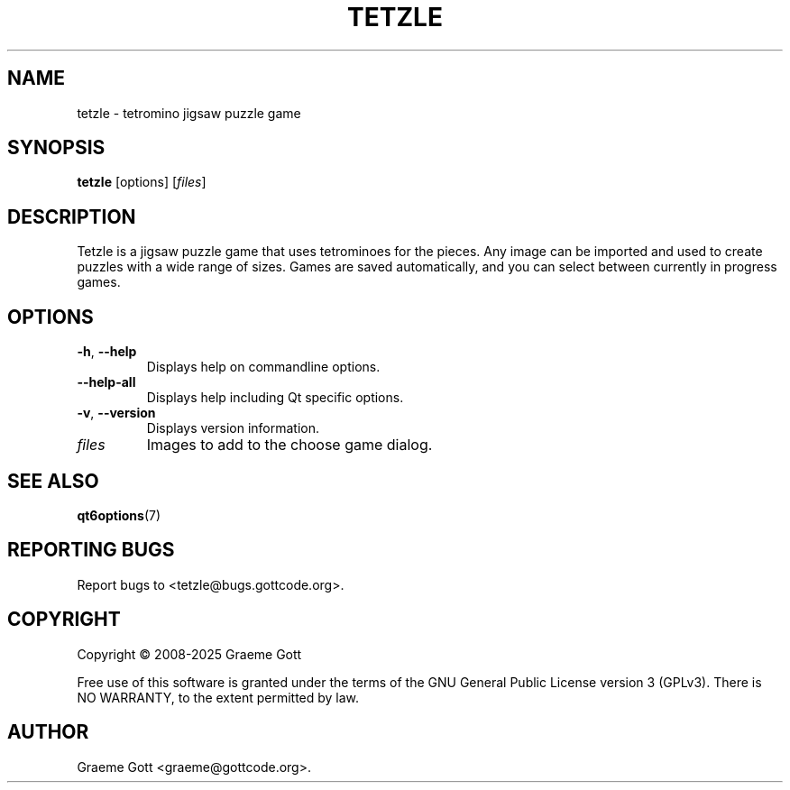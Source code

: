 .TH TETZLE 6 "March 2025" "Tetzle 3.0.3" "Games Manual"

.SH "NAME"
tetzle \- tetromino jigsaw puzzle game

.SH "SYNOPSIS"
.B tetzle
[options]
.RI [ files ]

.SH "DESCRIPTION"
Tetzle is a jigsaw puzzle game that uses tetrominoes for the pieces. Any
image can be imported and used to create puzzles with a wide range of
sizes. Games are saved automatically, and you can select between currently
in progress games.

.SH "OPTIONS"
.TP
.BR \-h ", " \-\-help
Displays help on commandline options.
.TP
.B \-\-help-all
Displays help including Qt specific options.
.TP
.BR \-v ", " \-\-version
Displays version information.
.TP
.I files
Images to add to the choose game dialog.

.SH "SEE ALSO"
.BR qt6options (7)

.SH "REPORTING BUGS"
Report bugs to <tetzle@bugs.gottcode.org>.

.SH "COPYRIGHT"
Copyright \(co 2008-2025 Graeme Gott
.PP
Free use of this software is granted under the terms of the GNU General
Public License version 3 (GPLv3). There is NO WARRANTY, to the extent
permitted by law.

.SH "AUTHOR"
Graeme Gott <graeme@gottcode.org>.
